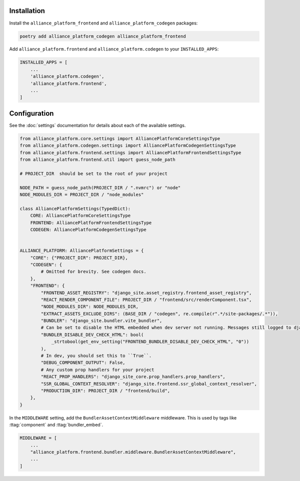 Installation
------------

Install the ``alliance_platform_frontend`` and ``alliance_platform_codegen`` packages:

.. code-block:: bash

    poetry add alliance_platform_codegen alliance_platform_frontend

Add ``alliance_platform.frontend`` and ``alliance_platform.codegen`` to your ``INSTALLED_APPS``:

.. code-block:: python

    INSTALLED_APPS = [
        ...
        'alliance_platform.codegen',
        'alliance_platform.frontend',
        ...
    ]

Configuration
-------------

See the :doc:`settings` documentation for details about each of the available settings.

.. code-block:: python

    from alliance_platform.core.settings import AlliancePlatformCoreSettingsType
    from alliance_platform.codegen.settings import AlliancePlatformCodegenSettingsType
    from alliance_platform.frontend.settings import AlliancePlatformFrontendSettingsType
    from alliance_platform.frontend.util import guess_node_path

    # PROJECT_DIR  should be set to the root of your project

    NODE_PATH = guess_node_path(PROJECT_DIR / ".nvmrc") or "node"
    NODE_MODULES_DIR = PROJECT_DIR / "node_modules"

    class AlliancePlatformSettings(TypedDict):
        CORE: AlliancePlatformCoreSettingsType
        FRONTEND: AlliancePlatformFrontendSettingsType
        CODEGEN: AlliancePlatformCodegenSettingsType


    ALLIANCE_PLATFORM: AlliancePlatformSettings = {
        "CORE": {"PROJECT_DIR": PROJECT_DIR},
        "CODEGEN": {
            # Omitted for brevity. See codegen docs.
        },
        "FRONTEND": {
            "FRONTEND_ASSET_REGISTRY": "django_site.asset_registry.frontend_asset_registry",
            "REACT_RENDER_COMPONENT_FILE": PROJECT_DIR / "frontend/src/renderComponent.tsx",
            "NODE_MODULES_DIR": NODE_MODULES_DIR,
            "EXTRACT_ASSETS_EXCLUDE_DIRS": (BASE_DIR / "codegen", re.compile(r".*/site-packages/.*")),
            "BUNDLER": "django_site.bundler.vite_bundler",
            # Can be set to disable the HTML embedded when dev server not running. Messages still logged to django dev console.
            "BUNDLER_DISABLE_DEV_CHECK_HTML": bool(
                _strtobool(get_env_setting("FRONTEND_BUNDLER_DISABLE_DEV_CHECK_HTML", "0"))
            ),
            # In dev, you should set this to ``True``.
            "DEBUG_COMPONENT_OUTPUT": False,
            # Any custom prop handlers for your project
            "REACT_PROP_HANDLERS": "django_site_core.prop_handlers.prop_handlers",
            "SSR_GLOBAL_CONTEXT_RESOLVER": "django_site.frontend.ssr_global_context_resolver",
            "PRODUCTION_DIR": PROJECT_DIR / "frontend/build",
        },
    }

In the ``MIDDLEWARE`` setting, add the ``BundlerAssetContextMiddleware`` middleware. This is used by tags like
:ttag:`component` and :ttag:`bundler_embed`.

.. code-block:: python

    MIDDLEWARE = [
        ...
        "alliance_platform.frontend.bundler.middleware.BundlerAssetContextMiddleware",
        ...
    ]
